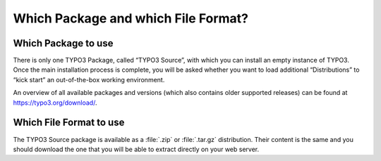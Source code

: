 ﻿.. include:: /Includes.rst.txt


.. _which-package-and-which-file-format:

Which Package and which File Format?
^^^^^^^^^^^^^^^^^^^^^^^^^^^^^^^^^^^^

.. _which-package-to-use:

Which Package to use
""""""""""""""""""""

There is only one TYPO3 Package, called “TYPO3 Source”, with which you can install an empty instance of TYPO3.
Once the main installation process is complete, you will be asked whether you want to load additional “Distributions”
to “kick start” an out-of-the-box working environment.

An overview of all available packages and versions (which also contains older supported releases) can be found at
https://typo3.org/download/.

.. _which-file-format-to-use:

Which File Format to use
""""""""""""""""""""""""

The TYPO3 Source package is available as a :file:`.zip` or
:file:`.tar.gz` distribution. Their content is the same and you should
download the one that you will be able to extract directly on your
web server.
